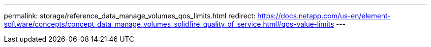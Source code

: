 ---
permalink: storage/reference_data_manage_volumes_qos_limits.html
redirect: https://docs.netapp.com/us-en/element-software/concepts/concept_data_manage_volumes_solidfire_quality_of_service.html#qos-value-limits
---

// 2024 JAN 11, DOC-4724
